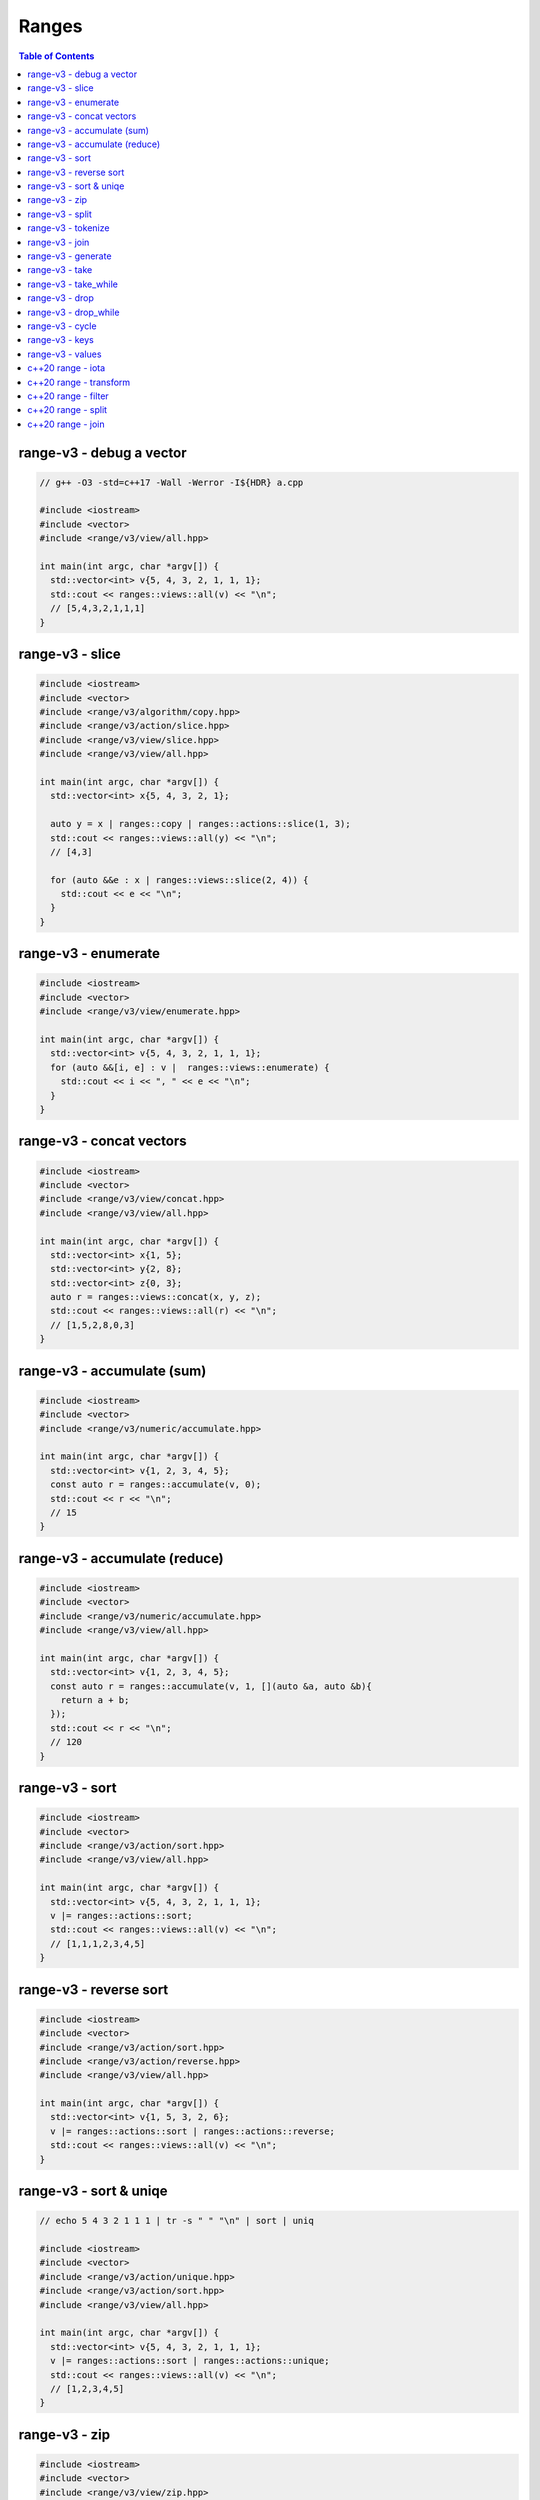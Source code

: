 ======
Ranges
======

.. contents:: Table of Contents
    :backlinks: none

range-v3 - debug a vector
-------------------------

.. code-block:: cpp

    // g++ -O3 -std=c++17 -Wall -Werror -I${HDR} a.cpp

    #include <iostream>
    #include <vector>
    #include <range/v3/view/all.hpp>

    int main(int argc, char *argv[]) {
      std::vector<int> v{5, 4, 3, 2, 1, 1, 1};
      std::cout << ranges::views::all(v) << "\n";
      // [5,4,3,2,1,1,1]
    }

range-v3 - slice
----------------

.. code-block:: cpp

    #include <iostream>
    #include <vector>
    #include <range/v3/algorithm/copy.hpp>
    #include <range/v3/action/slice.hpp>
    #include <range/v3/view/slice.hpp>
    #include <range/v3/view/all.hpp>

    int main(int argc, char *argv[]) {
      std::vector<int> x{5, 4, 3, 2, 1};

      auto y = x | ranges::copy | ranges::actions::slice(1, 3);
      std::cout << ranges::views::all(y) << "\n";
      // [4,3]

      for (auto &&e : x | ranges::views::slice(2, 4)) {
        std::cout << e << "\n";
      }
    }

range-v3 - enumerate
--------------------

.. code-block:: cpp

    #include <iostream>
    #include <vector>
    #include <range/v3/view/enumerate.hpp>

    int main(int argc, char *argv[]) {
      std::vector<int> v{5, 4, 3, 2, 1, 1, 1};
      for (auto &&[i, e] : v |  ranges::views::enumerate) {
        std::cout << i << ", " << e << "\n";
      }
    }

range-v3 - concat vectors
-------------------------

.. code-block:: cpp

    #include <iostream>
    #include <vector>
    #include <range/v3/view/concat.hpp>
    #include <range/v3/view/all.hpp>

    int main(int argc, char *argv[]) {
      std::vector<int> x{1, 5};
      std::vector<int> y{2, 8};
      std::vector<int> z{0, 3};
      auto r = ranges::views::concat(x, y, z);
      std::cout << ranges::views::all(r) << "\n";
      // [1,5,2,8,0,3]
    }

range-v3 - accumulate (sum)
---------------------------

.. code-block:: cpp

    #include <iostream>
    #include <vector>
    #include <range/v3/numeric/accumulate.hpp>

    int main(int argc, char *argv[]) {
      std::vector<int> v{1, 2, 3, 4, 5};
      const auto r = ranges::accumulate(v, 0);
      std::cout << r << "\n";
      // 15
    }

range-v3 - accumulate (reduce)
------------------------------

.. code-block:: cpp

    #include <iostream>
    #include <vector>
    #include <range/v3/numeric/accumulate.hpp>
    #include <range/v3/view/all.hpp>

    int main(int argc, char *argv[]) {
      std::vector<int> v{1, 2, 3, 4, 5};
      const auto r = ranges::accumulate(v, 1, [](auto &a, auto &b){
        return a + b;
      });
      std::cout << r << "\n";
      // 120
    }

range-v3 - sort
---------------

.. code-block:: cpp

    #include <iostream>
    #include <vector>
    #include <range/v3/action/sort.hpp>
    #include <range/v3/view/all.hpp>

    int main(int argc, char *argv[]) {
      std::vector<int> v{5, 4, 3, 2, 1, 1, 1};
      v |= ranges::actions::sort;
      std::cout << ranges::views::all(v) << "\n";
      // [1,1,1,2,3,4,5]
    }

range-v3 - reverse sort
-----------------------

.. code-block:: cpp

    #include <iostream>
    #include <vector>
    #include <range/v3/action/sort.hpp>
    #include <range/v3/action/reverse.hpp>
    #include <range/v3/view/all.hpp>

    int main(int argc, char *argv[]) {
      std::vector<int> v{1, 5, 3, 2, 6};
      v |= ranges::actions::sort | ranges::actions::reverse;
      std::cout << ranges::views::all(v) << "\n";
    }


range-v3 - sort & uniqe
-----------------------

.. code-block:: cpp

    // echo 5 4 3 2 1 1 1 | tr -s " " "\n" | sort | uniq

    #include <iostream>
    #include <vector>
    #include <range/v3/action/unique.hpp>
    #include <range/v3/action/sort.hpp>
    #include <range/v3/view/all.hpp>

    int main(int argc, char *argv[]) {
      std::vector<int> v{5, 4, 3, 2, 1, 1, 1};
      v |= ranges::actions::sort | ranges::actions::unique;
      std::cout << ranges::views::all(v) << "\n";
      // [1,2,3,4,5]
    }

range-v3 - zip
--------------

.. code-block:: cpp

    #include <iostream>
    #include <vector>
    #include <range/v3/view/zip.hpp>
    #include <range/v3/view/all.hpp>

    int main(int argc, char *argv[]) {
      std::vector<int> x{5, 4, 3, 2};
      std::vector<int> y{1, 2, 3 ,4};

      for (auto &&[a, b] : ranges::views::zip(x, y)) {
        std::cout << a << " " << b << "\n";
      }
    }

range-v3 - split
----------------

.. code-block:: cpp

    #include <iostream>
    #include <vector>
    #include <string>
    #include <range/v3/view/c_str.hpp>
    #include <range/v3/action/split.hpp>
    #include <range/v3/view/all.hpp>

    int main(int argc, char *argv[]) {
      std::string s = "hello c++";
      auto v = ranges::actions::split(s, ranges::views::c_str(" "));
      std::cout << ranges::views::all(v) << "\n";
      // [hello,c++]
    }

range-v3 - tokenize
-------------------

.. code-block:: cpp

    #include <iostream>
    #include <vector>
    #include <string>
    #include <regex>
    #include <range/v3/view/tokenize.hpp>
    #include <range/v3/view/all.hpp>

    int main(int argc, char *argv[]) {
      const std::string s = "hello cpp";
      const auto p = std::regex{"[\\w]+"};
      auto r = s | ranges::views::tokenize(p);
      std::cout << ranges::views::all(r) << "\n";
    }

range-v3 - join
---------------

.. code-block:: cpp

    #include <iostream>
    #include <vector>
    #include <string>
    #include <range/v3/core.hpp>
    #include <range/v3/view/join.hpp>
    #include <range/v3/view/all.hpp>

    int main(int argc, char *argv[]) {
      std::vector<std::string> v{"hello", "c++"};
      auto s = v | ranges::views::join(' ') | ranges::to<std::string>();
      std::cout << s << "\n";
    }

range-v3 - generate
-------------------

.. code-block:: cpp

    #include <iostream>
    #include <vector>
    #include <range/v3/view/generate.hpp>
    #include <range/v3/view/take.hpp>
    #include <range/v3/view/all.hpp>

    int main(int argc, char *argv[]) {
      auto fib = ranges::views::generate([i=0, j=1]() mutable {
        int tmp = i; i+= j; j = i; return tmp;
      });

      auto v = fib | ranges::views::take(5);
      std::cout << ranges::views::all(v) << std::endl;
      // [0,1,2,4,8]
    }

range-v3 - take
---------------

.. code-block:: cpp

    #include <iostream>
    #include <range/v3/view/iota.hpp>
    #include <range/v3/view/take.hpp>
    #include <range/v3/view/all.hpp>

    int main(int argc, char *argv[]) {
      auto v = ranges::views::iota(5, 10) | ranges::views::take(3);
      std::cout << ranges::views::all(v) << "\n";
      // [5,6,7]
    }

range-v3 - take_while
---------------------

.. code-block:: cpp

    #include <iostream>
    #include <range/v3/view/iota.hpp>
    #include <range/v3/view/take_while.hpp>
    #include <range/v3/view/all.hpp>

    int main(int argc, char *argv[]) {
      auto v = ranges::views::iota(5, 10)
          | ranges::views::take_while([](auto &&x) { return x < 8; });
      std::cout << ranges::views::all(v) << "\n";
    }


range-v3 - drop
---------------

.. code-block:: cpp

    #include <iostream>
    #include <vector>
    #include <range/v3/action/drop.hpp>
    #include <range/v3/view/all.hpp>

    int main(int argc, char *argv[]) {
      std::vector<int> v{1, 2, 3, 4, 5, 6};
      v |= ranges::actions::drop(3);
      std::cout << ranges::views::all(v) << "\n";
    }

range-v3 - drop_while
---------------------

.. code-block:: cpp

    #include <iostream>
    #include <range/v3/view/iota.hpp>
    #include <range/v3/view/drop_while.hpp>
    #include <range/v3/view/all.hpp>

    int main(int argc, char *argv[]) {
      auto v = ranges::views::iota(5, 10)
          | ranges::views::drop_while([](auto &&x) { return x < 8; });
      std::cout << ranges::views::all(v) << "\n";
    }

range-v3 - cycle
----------------

.. code-block:: cpp

    #include <iostream>
    #include <vector>
    #include <range/v3/view/cycle.hpp>
    #include <range/v3/view/take.hpp>
    #include <range/v3/view/all.hpp>

    int main(int argc, char *argv[]) {
      std::vector<int> v{1, 2, 3};
      auto r = v | ranges::views::cycle | ranges::views::take(6);
      std::cout << ranges::views::all(r) << "\n";
    }

range-v3 - keys
---------------

.. code-block:: cpp

    #include <iostream>
    #include <unordered_map>
    #include <range/v3/view/map.hpp>
    #include <range/v3/view/all.hpp>

    int main(int argc, char *argv[]) {
      std::unordered_map<int, int> m{{9, 5}, {2, 7}};
      auto keys = m | ranges::views::keys;
      for (auto &&k : keys) {
        std::cout << k << "\n";
      }
    }

range-v3 - values
-----------------

.. code-block:: cpp

    #include <iostream>
    #include <unordered_map>
    #include <range/v3/view/map.hpp>
    #include <range/v3/view/all.hpp>

    int main(int argc, char *argv[]) {
      std::unordered_map<int, int> m{{9, 5}, {2, 7}};
      auto values = m | ranges::views::values;
      for (auto &&v : values) {
        std::cout << v << "\n";
      }
    }

c++20 range - iota
------------------

.. code-block:: cpp

    // g++-10 -Wall -Werror -O3 -g --std=c++20 a.cc

    #include <iostream>
    #include <ranges>

    int main(int argc, char *argv[])
    {
      using namespace std::ranges;

      for (auto i : views::iota(1) | views::take(5)) {
        std::cout << i << std::endl;
      }
    }

c++20 range - transform
-----------------------

.. code-block:: cpp

    #include <iostream>
    #include <ranges>
    #include <vector>

    int main(int argc, char *argv[])
    {
      using namespace std::ranges;

      std::vector v{1, 2, 3};
      auto adaptor = views::transform([](auto &e) { return e * e; });
      for (auto i : v | adaptor) {
        std::cout << i << std::endl;
      }
    }

c++20 range - filter
--------------------

.. code-block:: cpp

    #include <iostream>
    #include <ranges>
    #include <vector>

    int main(int argc, char *argv[])
    {
      using namespace std::ranges;

      std::vector v{1, 2, 3};
      auto adaptor = views::filter([](auto &e) { return e % 2 == 0; });

      for (auto i : v | adaptor) {
        std::cout << i << std::endl;
      }
    }


c++20 range - split
-------------------

.. code-block:: cpp

    #include <iostream>
    #include <ranges>
    #include <string>

    int main(int argc, char *argv[])
    {
      using namespace std::ranges;
      std::string s{"This is a string."};

      for (auto v : s | views::split(' ')) {
        std::string w;
        for (auto &c : v) {
          w += c;
        }
        std::cout << w << std::endl;
      }
    }

c++20 range - join
------------------

.. code-block:: cpp

    #include <iostream>
    #include <ranges>
    #include <vector>
    #include <string>

    int main(int argc, char *argv[])
    {
      using namespace std::ranges;
      std::vector<std::string> v{"This", " ", "is", " ", "a", " ", "string."};
      std::string s;
      for (auto &c : v | views::join) {
        s += c;
      }
      std::cout << s << std::endl;
    }
